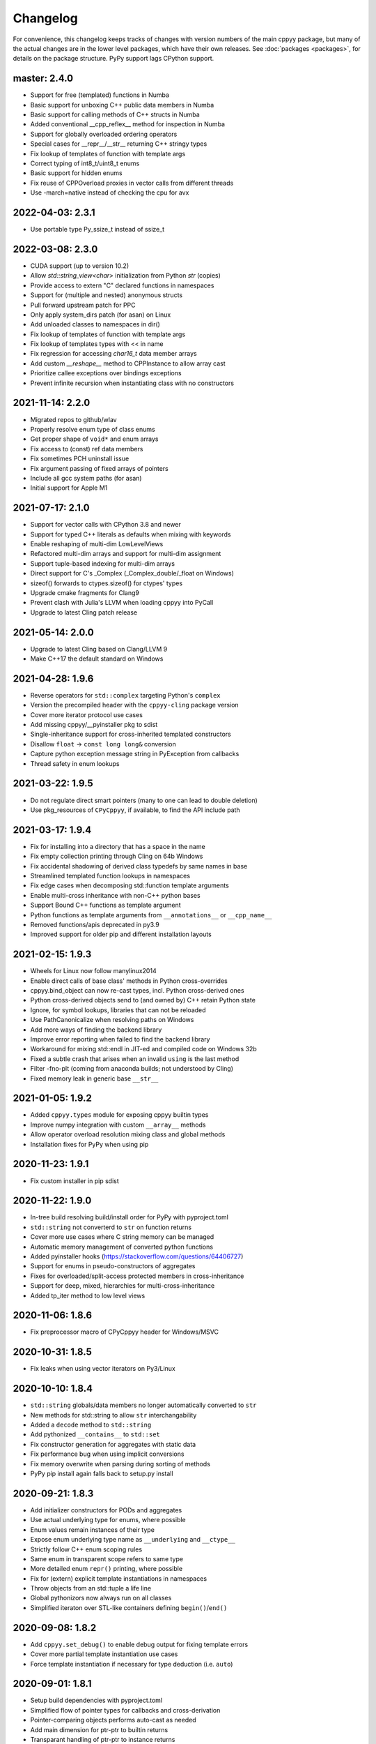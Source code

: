.. _changelog:

Changelog
=========

For convenience, this changelog keeps tracks of changes with version numbers
of the main cppyy package, but many of the actual changes are in the lower
level packages, which have their own releases.
See :doc:`packages <packages>`, for details on the package structure.
PyPy support lags CPython support.


master: 2.4.0
-------------

* Support for free (templated) functions in Numba
* Basic support for unboxing C++ public data members in Numba
* Basic support for calling methods of C++ structs in Numba
* Added conventional __cpp_reflex__ method for inspection in Numba
* Support for globally overloaded ordering operators
* Special cases for __repr__/__str__ returning C++ stringy types
* Fix lookup of templates of function with template args
* Correct typing of int8_t/uint8_t enums
* Basic support for hidden enums
* Fix reuse of CPPOverload proxies in vector calls from different threads
* Use -march=native instead of checking the cpu for avx


2022-04-03: 2.3.1
-----------------
* Use portable type Py_ssize_t instead of ssize_t


2022-03-08: 2.3.0
-----------------

* CUDA support (up to version 10.2)
* Allow `std::string_view<char>` initialization from Python `str` (copies)
* Provide access to extern "C" declared functions in namespaces
* Support for (multiple and nested) anonymous structs
* Pull forward upstream patch for PPC
* Only apply system_dirs patch (for asan) on Linux
* Add unloaded classes to namespaces in dir()
* Fix lookup of templates of function with template args
* Fix lookup of templates types with << in name
* Fix regression for accessing `char16_t` data member arrays
* Add custom `__reshape__` method to CPPInstance to allow array cast
* Prioritize callee exceptions over bindings exceptions
* Prevent infinite recursion when instantiating class with no constructors


2021-11-14: 2.2.0
-----------------

* Migrated repos to github/wlav
* Properly resolve enum type of class enums
* Get proper shape of ``void*`` and enum arrays
* Fix access to (const) ref data members
* Fix sometimes PCH uninstall issue
* Fix argument passing of fixed arrays of pointers
* Include all gcc system paths (for asan)
* Initial support for Apple M1


2021-07-17: 2.1.0
-----------------

* Support for vector calls with CPython 3.8 and newer
* Support for typed C++ literals as defaults when mixing with keywords
* Enable reshaping of multi-dim LowLevelViews
* Refactored multi-dim arrays and support for multi-dim assignment
* Support tuple-based indexing for multi-dim arrays
* Direct support for C's _Complex (_Complex_double/_float on Windows)
* sizeof() forwards to ctypes.sizeof() for ctypes' types
* Upgrade cmake fragments for Clang9
* Prevent clash with Julia's LLVM when loading cppyy into PyCall
* Upgrade to latest Cling patch release


2021-05-14: 2.0.0
-----------------

* Upgrade to latest Cling based on Clang/LLVM 9
* Make C++17 the default standard on Windows


2021-04-28: 1.9.6
-----------------

* Reverse operators for ``std::complex`` targeting Python's ``complex``
* Version the precompiled header with the ``cppyy-cling`` package version
* Cover more iterator protocol use cases
* Add missing cppyy/__pyinstaller pkg to sdist
* Single-inheritance support for cross-inherited templated constructors
* Disallow ``float`` -> ``const long long&`` conversion
* Capture python exception message string in PyException from callbacks
* Thread safety in enum lookups


2021-03-22: 1.9.5
-----------------

* Do not regulate direct smart pointers (many to one can lead to double deletion)
* Use pkg_resources of ``CPyCppyy``, if available, to find the API include path


2021-03-17: 1.9.4
-----------------

* Fix for installing into a directory that has a space in the name
* Fix empty collection printing through Cling on 64b Windows
* Fix accidental shadowing of derived class typedefs by same names in base
* Streamlined templated function lookups in namespaces
* Fix edge cases when decomposing std::function template arguments
* Enable multi-cross inheritance with non-C++ python bases
* Support Bound C++ functions as template argument
* Python functions as template arguments from ``__annotations__`` or ``__cpp_name__``
* Removed functions/apis deprecated in py3.9
* Improved support for older pip and different installation layouts


2021-02-15: 1.9.3
-----------------

* Wheels for Linux now follow manylinux2014
* Enable direct calls of base class' methods in Python cross-overrides
* cppyy.bind_object can now re-cast types, incl. Python cross-derived ones
* Python cross-derived objects send to (and owned by) C++ retain Python state
* Ignore, for symbol lookups, libraries that can not be reloaded
* Use PathCanonicalize when resolving paths on Windows
* Add more ways of finding the backend library
* Improve error reporting when failed to find the backend library
* Workaround for mixing std::endl in JIT-ed and compiled code on Windows 32b
* Fixed a subtle crash that arises when an invalid ``using`` is the last method
* Filter -fno-plt (coming from anaconda builds; not understood by Cling)
* Fixed memory leak in generic base ``__str__``


2021-01-05: 1.9.2
-----------------

* Added ``cppyy.types`` module for exposing cppyy builtin types
* Improve numpy integration with custom ``__array__`` methods
* Allow operator overload resolution mixing class and global methods
* Installation fixes for PyPy when using pip


2020-11-23: 1.9.1
-----------------

* Fix custom installer in pip sdist


2020-11-22: 1.9.0
-----------------

* In-tree build resolving build/install order for PyPy with pyproject.toml
* ``std::string`` not converterd to ``str`` on function returns
* Cover more use cases where C string memory can be managed
* Automatic memory management of converted python functions
* Added pyinstaller hooks (https://stackoverflow.com/questions/64406727)
* Support for enums in pseudo-constructors of aggregates
* Fixes for overloaded/split-access protected members in cross-inheritance
* Support for deep, mixed, hierarchies for multi-cross-inheritance
* Added tp_iter method to low level views


2020-11-06: 1.8.6
-----------------

* Fix preprocessor macro of CPyCppyy header for Windows/MSVC


2020-10-31: 1.8.5
-----------------

* Fix leaks when using vector iterators on Py3/Linux


2020-10-10: 1.8.4
-----------------

* ``std::string`` globals/data members no longer automatically converted to ``str``
* New methods for std::string to allow ``str`` interchangability
* Added a ``decode`` method to ``std::string``
* Add pythonized ``__contains__`` to ``std::set``
* Fix constructor generation for aggregates with static data
* Fix performance bug when using implicit conversions
* Fix memory overwrite when parsing during sorting of methods
* PyPy pip install again falls back to setup.py install


2020-09-21: 1.8.3
-----------------

* Add initializer constructors for PODs and aggregates
* Use actual underlying type for enums, where possible
* Enum values remain instances of their type
* Expose enum underlying type name as ``__underlying`` and ``__ctype__``
* Strictly follow C++ enum scoping rules
* Same enum in transparent scope refers to same type
* More detailed enum ``repr()`` printing, where possible
* Fix for (extern) explicit template instantiations in namespaces
* Throw objects from an std::tuple a life line
* Global pythonizors now always run on all classes
* Simplified iteraton over STL-like containers defining ``begin()``/``end()``


2020-09-08: 1.8.2
-----------------

* Add ``cppyy.set_debug()`` to enable debug output for fixing template errors
* Cover more partial template instantiation use cases
* Force template instantiation if necessary for type deduction (i.e. ``auto``)


2020-09-01: 1.8.1
-----------------

* Setup build dependencies with pyproject.toml
* Simplified flow of pointer types for callbacks and cross-derivation
* Pointer-comparing objects performs auto-cast as needed
* Add main dimension for ptr-ptr to builtin returns
* Transparant handling of ptr-ptr to instance returns
* Stricter handling of bool type in overload with int types
* Fix uint64_t template instantiation regression
* Do not filter out enum data for ``__dir__``
* Fix lookup of interpreter-only explicit instantiations
* Fix inconsistent naming of std types with char_traits
* Further hiding of upstream code/dependencies
* Extended documentation


2020-07-12: 1.8.0
-----------------

* Support mixing of Python and C++ types in global operators
* Capture Cling error messages from cppdef and include in the Python exception
* Add a cppexec method to evalutate statements in Cling's global scope
* Support initialization of ``std::array<>`` from sequences
* Support C++17 style initialization of common STL containers
* Allow base classes with no virtual destructor (with warning)
* Support const by-value returns in Python-side method overrides
* Support for cross-language multiple inheritance of C++ bases
* Allow for pass-by-value of ``std::unique_ptr`` through move
* Reduced dependencies on upstream code
* Put remaining upstream code in CppyyLegacy namespace


2020-06-06: 1.7.1
-----------------

* Expose protected members in Python derived classes
* Support for deep Python-side derived hierarchies
* Do not generate a copy ctor in the Python derived class if private
* include, c_include, and cppdef now raise exceptions on error
* Allow mixing of keywords and default values
* Fix by-ptr return of objects in Python derived classes
* Fix for passing numpy boolean array through ``bool*``
* Fix assignment to ``const char*`` data members
* Support ``__restrict`` and ``__restrict__`` in interfaces
* Allow passing sequence of strings through ``const char*[]`` argument


2020-04-27: 1.7.0
-----------------

* Upgrade to cppyy-cling 6.20.4
* Pre-empt upstream's propensity of making ``std`` classes etc. global
* Allow initialization of ``std::map`` from dict with the correct types
* Allow initialization of ``std::set`` from set with the correct types
* Add optional nonst/non-const selection to ``__overload__``
* Automatic smartification of normal object passed as smartptr by value
* Fix crash when handing a by-value object to make_shared
* Fixed a few shared/unique_ptr corner cases
* Fixed conversion of ``std::function`` taking an STL class parameter
* No longer attempt auto-cast on classes without RTTI
* Fix for ``iter()`` iteration on generic STL container


2020-03-15: 1.6.2
-----------------

* Respect ``__len__`` when using bound C++ objects in boolean expressions
* Support UTF-8 encoded ``unicode`` through ``std::string``
* Support for ``std::byte``
* Enable assignment to function pointer variable
* Allow passing cppyy.nullptr where a function pointer is expected
* Disable copy construction into constructed object (use ``__assign__`` instead)
* Cover more cases when to set a lifeline
* Lower priority of implicit conversion to temporary with initializer_list ctor
* Add type reduction pythonization for trimming expression template type trees
* Allow mixing ``std::string`` and ``str`` as dictionary keys
* Support C-style pointer-to-struct as array
* Support C-style enum variable declarations
* Fixed const_iterator by-ref return type regression
* Resolve enums into the actual underlying type instead of int
* Remove '-isystem' from makepch flags
* Extended documentation


2020-01-04: 1.6.1
-----------------

* Mapped C++ exception reporting detailing
* Mapped C++ exception cleanup bug fix
* STL vector constructor passes the CPython sequence construction
* STL vector slicing passes the CPython sequence slicing tests
* Extended documentation


2019-12-23: 1.6.0
-----------------

* Classes derived from ``std::exception`` can be used as Python exceptions
* Template handling detailing (for Eigen)
* Support keyword arguments
* Added add_library_path at module level
* Extended documentation
* Fix regression bugs: #176, #179, #180, #182


2019-11-07: 1.5.7
-----------------

* Allow implicit converions for move arguments
* Choose vector over initializer_list if part of the template argument list


2019-11-03: 1.5.6
-----------------

* Added public C++ API for some CPyCppyy core functions (CPython only)
* Support for char16_t/char16_t* and char32_t/char32_t*
* Respect ``std::hash`` in ``__hash__``
* Fix iteration over vector of shared_ptr
* Length checking on global variables of type 'signed char[N]'
* Properly support overloaded templated with non-templated ``__setitem__``
* Support for array of const char* as C-strings
* Enable type resolution of clang's builtin ``__type_pack_element``
* Fix for inner class type naming when it directly declares a variable


2019-10-16: 1.5.5
-----------------

* Added signal -> exception support in cppyy.ll
* Support for lazily combining overloads of operator*/+-
* No longer call trivial destructors
* Support for free function unary operators
* Refactored and optimized operator==/!= usage
* Refactored converters/executors for lower memory usage
* Bug fixes in rootcling and _cppyy_generator.py


2019-09-25: 1.5.4
-----------------

* operator+/* now respect C++-side associativity
* Fix potential crash if modules are reloaded
* Fix some portability issues on Mac/Windows of cppyy-cling


2019-09-15: 1.5.3
-----------------

* Performance improvements
* Support for anonymous/unnamed/nested unions
* Extended documentation


2019-09-06: 1.5.2
-----------------

* Added a "low level" interface (cppyy.ll) for hard-casting and ll types
* Extended support for passing ctypes arguments through ptr, ref, ptr-ptr
* Fixed crash when creating an array of instances of a scoped inner struct
* Extended documentation


2019-08-26: 1.5.1
-----------------

* Upgrade cppyy-cling to 6.18.2
* Various patches to upstream's pre-compiled header generation and use
* Instantiate templates with larger integer types if argument values require
* Improve cppyy.interactive and partially enable it on PyPy, IPython, etc.
* Let ``__overload__`` be more flexible in signature matching
* Make list filtering of dir(cppyy.gbl) on Windows same as Linux/Mac
* Extended documentation


2019-08-18: 1.5.0
-----------------

* Upgrade cppyy-cling to 6.18.0
* Allow python-derived classes to be used in templates
* Stricter template resolution and better caching/performance
* Detailed memory management for make_shared and shared_ptr
* Two-way memory management for cross-inherited objects
* Reduced memory footprint of proxy objects in most common cases
* Allow implicit conversion from a tuple of arguments
* Data set on namespaces reflected on C++ even if data not yet bound
* Generalized resolution of binary operators in wrapper generation
* Proper naming of arguments in namespaces for ``std::function<>``
* Cover more cases of STL-liker iterators
* Allow ``std::vector`` initialization with a list of constructor arguments
* Consistent naming of ``__cppname__`` to ``__cpp_name__``
* Added ``__set_lifeline__`` attribute to overloads
* Fixes to the cmake fragments for Ubuntu
* Fixes linker errors on Windows in some configurations
* Support C++ naming of typedef of bool types
* Basic views of 2D arrays of builtin types
* Extended documentation


2019-07-01 : 1.4.12
-------------------

* Automatic conversion of python functions to ``std::function`` arguments
* Fix for templated operators that can map to different python names
* Fix on p3 crash when setting a detailed exception during exception handling
* Fix lookup of ``std::nullopt``
* Fix bug that prevented certain templated constructors from being considered
* Support for enum values as data members on "enum class" enums
* Support for implicit conversion when passing by-value


2019-05-23 : 1.4.11
-------------------

* Workaround for JITed RTTI lookup failures on 64b MS Windows
* Improved overload resolution between f(void*) and f<>(T*)
* Minimal support for char16_t (Windows) and char32_t (Linux/Mac)
* Do not unnecessarily autocast smart pointers


2019-05-13 : 1.4.10
-------------------

* Imported several FindCppyy.cmake improvements from Camille's cppyy-bbhash
* Fixes to cppyy-generator for unresolved templates, void, etc.
* Fixes in typedef parsing for template arguments in unknown namespaces
* Fix in templated operator code generation
* Fixed ref-counting error for instantiated template methods


2019-04-25 : 1.4.9
------------------

* Fix import error on pypy-c


2019-04-22 : 1.4.8
------------------

* ``std::tuple`` is now iterable for return assignments w/o tie
* Support for opaque handles and typedefs of pointers to classes
* Keep unresolved enums desugared and provide generic converters
* Treat int8_t and uint8_t as integers (even when they are chars)
* Fix lookup of enum values in global namespace
* Backported name mangling (esp. for static/global data lookup) for 32b Windows
* Fixed more linker problems with malloc on 64b Windows
* Consistency in buffer length calculations and c_int/c_uint handling  on Windows
* Properly resolve overloaded functions with using of templates from bases
* Get templated constructor info from decl instead of name comparison
* Fixed a performance regression for free functions.


2019-04-04 : 1.4.7
------------------

* Enable initializer_list conversion on Windows as well
* Improved mapping of operator() for indexing (e.g. for matrices)
* Implicit conversion no longer uses global state to prevent recursion
* Improved overload reordering
* Fixes for templated constructors in namespaces


2019-04-02 : 1.4.6
------------------

* More transparent use of smart pointers such as shared_ptr
* Expose versioned std namespace through using on Mac
* Improved error handling and interface checking in cross-inheritance
* Argument of (const/non-const) ref types support in callbacks/cross-inheritance
* Do template argument resolution in order: reference, pointer, value
* Fix for return type deduction of resolved but uninstantiated templates
* Fix wrapper generation for defaulted arguments of private types
* Several linker fixes on 64b Windows


2019-03-25 : 1.4.5
------------------

* Allow templated free functions to be attached as methods to classes
* Allow cross-derivation from templated classes
* More support for 'using' declarations (methods and inner namespaces)
* Fix overload resolution for ``std::set::rbegin()``/``rend()`` ``operator==``
* Fixes for bugs #61, #67
* Several pointer truncation fixes for 64b Windows
* Linker and lookup fixes for Windows


2019-03-20 : 1.4.4
------------------

* Support for 'using' of namespaces
* Improved support for alias templates
* Faster template lookup
* Have rootcling/genreflex respect compile-time flags (except for --std if
  overridden by CLING_EXTRA_FLAGS)
* Utility to build dictionarys on Windows (32/64)
* Name mangling fixes in Cling for JITed global/static variables on Windows
* Several pointer truncation fixes for 64b Windows


2019-03-10 : 1.4.3
------------------

* Cross-inheritance from abstract C++ base classes
* Preserve 'const' when overriding virtual functions
* Support for by-ref (using ctypes) for function callbacks
* Identity of nested typedef'd classes matches actual
* Expose function pointer variables as ``std::function``'s
* More descriptive printout of global functions
* Ensure that standard pch is up-to-date and that it is removed on
  uninstall
* Remove standard pch from wheels on all platforms
* Add -cxxflags option to rootcling
* Install clang resource directory on Windows
